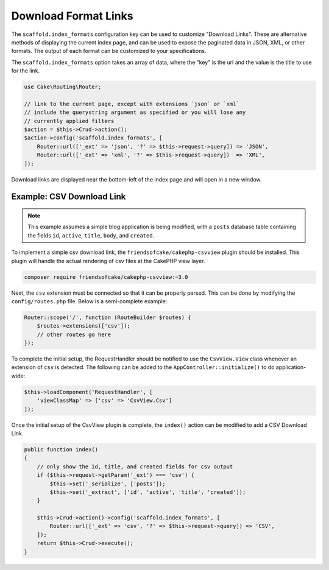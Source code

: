 Download Format Links
---------------------

The ``scaffold.index_formats`` configuration key can be used to customize
"Download Links". These are alternative methods of displaying the current index
page, and can be used to expose the paginated data in JSON, XML, or other
formats. The output of each format can be customized to your specifications.

The ``scaffold.index_formats`` option takes an array of data, where the "key" is
the url  and the value is the title to use for the link.

.. code-block:: php

    use Cake\Routing\Router;

    // link to the current page, except with extensions `json` or `xml`
    // include the querystring argument as specified or you will lose any
    // currently applied filters
    $action = $this->Crud->action();
    $action->config('scaffold.index_formats', [
        Router::url(['_ext' => 'json', '?' => $this->request->query]) => 'JSON',
        Router::url(['_ext' => 'xml', '?' => $this->request->query])  => 'XML',
    ]);

Download links are displayed near the bottom-left of the index page and will
open in a new window.

Example: CSV Download Link
~~~~~~~~~~~~~~~~~~~~~~~~~~

.. note::

    This example assumes a simple blog application is being modified, with a
    ``posts`` database table containing the fields ``id``, ``active``,
    ``title``, ``body``, and ``created``.

To implement a simple csv download link, the ``friendsofcake/cakephp-csvview``
plugin should be installed. This plugin will handle the actual rendering of
csv files at the CakePHP view layer.

.. code-block:: bash

  composer require friendsofcake/cakephp-csvview:~3.0

Next, the ``csv`` extension must be connected so that it can be properly parsed.
This can be done by modifying the ``config/routes.php`` file. Below is a
semi-complete example:

.. code-block:: php

    Router::scope('/', function (RouteBuilder $routes) {
        $routes->extensions(['csv']);
        // other routes go here
    });

To complete the initial setup, the RequestHandler should be notified to use the
``CsvView.View`` class whenever an extension of ``csv`` is detected. The
following can be added to the ``AppController::initialize()`` to do
application-wide:

.. code-block:: php

    $this->loadComponent('RequestHandler', [
        'viewClassMap' => ['csv' => 'CsvView.Csv']
    ]);

Once the initial setup of the CsvView plugin is complete, the ``index()`` action
can be modified to add a CSV Download Link.

.. code-block:: php

    public function index()
    {
        // only show the id, title, and created fields for csv output
        if ($this->request->getParam('_ext') === 'csv') {
            $this->set('_serialize', ['posts']);
            $this->set('_extract', ['id', 'active', 'title', 'created']);
        }

        $this->Crud->action()->config('scaffold.index_formats', [
            Router::url(['_ext' => 'csv', '?' => $this->request->query]) => 'CSV',
        ]);
        return $this->Crud->execute();
    }
